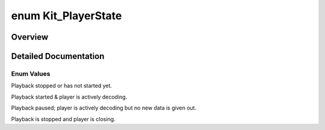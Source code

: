.. index:: pair: enum; Kit_PlayerState
.. _doxid-kitplayer_8h_1a02988a97b08c9a74fed9009f64e6a1b0:
.. _cid-kit_playerstate:

enum Kit_PlayerState
====================



Overview
~~~~~~~~



.. ref-code-block:: cpp
	:class: overview-code-block

	// enum values

	:ref:`KIT_STOPPED<doxid-kitplayer_8h_1a02988a97b08c9a74fed9009f64e6a1b0a37c33efe5c4ab0e31f08d2896a4c1c97>` = 0
	:ref:`KIT_PLAYING<doxid-kitplayer_8h_1a02988a97b08c9a74fed9009f64e6a1b0aaff3e9ef5d56a43a94e9cd7bdcea7fca>` 
	:ref:`KIT_PAUSED<doxid-kitplayer_8h_1a02988a97b08c9a74fed9009f64e6a1b0a1018d4528f321840ea8e3aa24d63a8b1>` 
	:ref:`KIT_CLOSED<doxid-kitplayer_8h_1a02988a97b08c9a74fed9009f64e6a1b0af61b5f082f5efefa088235bf838206bd>` 

.. _details-doxid-kitplayer_8h_1a02988a97b08c9a74fed9009f64e6a1b0:

Detailed Documentation
~~~~~~~~~~~~~~~~~~~~~~



Enum Values
-----------

.. _doxid-kitplayer_8h_1a02988a97b08c9a74fed9009f64e6a1b0a37c33efe5c4ab0e31f08d2896a4c1c97:
.. _cid-kit_playerstate::kit_stopped:
.. ref-code-block:: cpp
	:class: title-code-block

	KIT_STOPPED

Playback stopped or has not started yet.

.. _doxid-kitplayer_8h_1a02988a97b08c9a74fed9009f64e6a1b0aaff3e9ef5d56a43a94e9cd7bdcea7fca:
.. _cid-kit_playerstate::kit_playing:
.. ref-code-block:: cpp
	:class: title-code-block

	KIT_PLAYING

Playback started & player is actively decoding.

.. _doxid-kitplayer_8h_1a02988a97b08c9a74fed9009f64e6a1b0a1018d4528f321840ea8e3aa24d63a8b1:
.. _cid-kit_playerstate::kit_paused:
.. ref-code-block:: cpp
	:class: title-code-block

	KIT_PAUSED

Playback paused; player is actively decoding but no new data is given out.

.. _doxid-kitplayer_8h_1a02988a97b08c9a74fed9009f64e6a1b0af61b5f082f5efefa088235bf838206bd:
.. _cid-kit_playerstate::kit_closed:
.. ref-code-block:: cpp
	:class: title-code-block

	KIT_CLOSED

Playback is stopped and player is closing.

